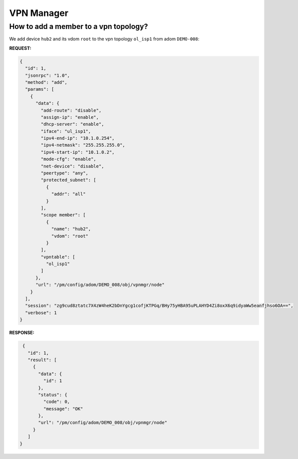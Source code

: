 VPN Manager
===========

How to add a member to a vpn topology?
--------------------------------------

We add device ``hub2`` and its vdom ``root`` to the vpn topology ``ol_isp1``
from adom ``DEMO-008``:

**REQUEST:**

.. code-block:: 

   {
     "id": 1,
     "jsonrpc": "1.0",
     "method": "add",
     "params": [
       {
         "data": {
           "add-route": "disable",
           "assign-ip": "enable",
           "dhcp-server": "enable",
           "iface": "ul_isp1",
           "ipv4-end-ip": "10.1.0.254",
           "ipv4-netmask": "255.255.255.0",
           "ipv4-start-ip": "10.1.0.2",
           "mode-cfg": "enable",
           "net-device": "disable",
           "peertype": "any",
           "protected_subnet": [
             {
               "addr": "all"
             }
           ],
           "scope member": [
             {
               "name": "hub2",
               "vdom": "root"
             }
           ],
           "vpntable": [
             "ol_isp1"
           ]
         },
         "url": "/pm/config/adom/DEMO_008/obj/vpnmgr/node"
       }
     ],
     "session": "zg9cud8ztatc7X4zW4heK2bDnYgcg1cofjKTPGq/BHy75yHBA95uPLAHYD4Zi8oxX6q9idyaWw5eanfjhso6OA==",
     "verbose": 1
   }

**RESPONSE:**

.. code-block::

   {
     "id": 1,
     "result": [
       {
         "data": {
           "id": 1
         },
         "status": {
           "code": 0,
           "message": "OK"
         },
         "url": "/pm/config/adom/DEMO_008/obj/vpnmgr/node"
       }
     ]
  }